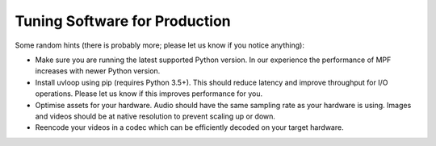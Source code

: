 Tuning Software for Production
==============================

Some random hints (there is probably more; please let us know if you notice anything):

- Make sure you are running the latest supported Python version.
  In our experience the performance of MPF increases with newer Python version.

- Install uvloop using pip (requires Python 3.5+).
  This should reduce latency and improve throughput for I/O operations.
  Please let us know if this improves performance for you.

- Optimise assets for your hardware.
  Audio should have the same sampling rate as your hardware is using.
  Images and videos should be at native resolution to prevent scaling up or down.

- Reencode your videos in a codec which can be efficiently decoded on your target hardware.
